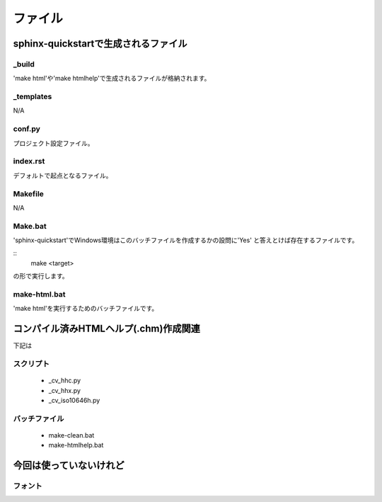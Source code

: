 ==========================
ファイル
==========================


sphinx-quickstartで生成されるファイル
=====================================

_build
------

'make html'や'make htmlhelp'で生成されるファイルが格納されます。


_templates
----------

N/A


conf.py
-------

プロジェクト設定ファイル。

index.rst
---------

デフォルトで起点となるファイル。

Makefile
---------

N/A

Make.bat
--------

'sphinx-quickstart'でWindows環境はこのバッチファイルを作成するかの設問に'Yes'
と答えとけば存在するファイルです。

::
   make <target>

の形で実行します。

make-html.bat
-------------

'make html'を実行するためのバッチファイルです。


コンパイル済みHTMLヘルプ(.chm)作成関連
======================================

下記は

スクリプト
----------------

   * _cv_hhc.py
   * _cv_hhx.py
   * _cv_iso10646h.py


バッチファイル
----------------

   * make-clean.bat
   * make-htmlhelp.bat



今回は使っていないけれど
======================================



フォント
----------------